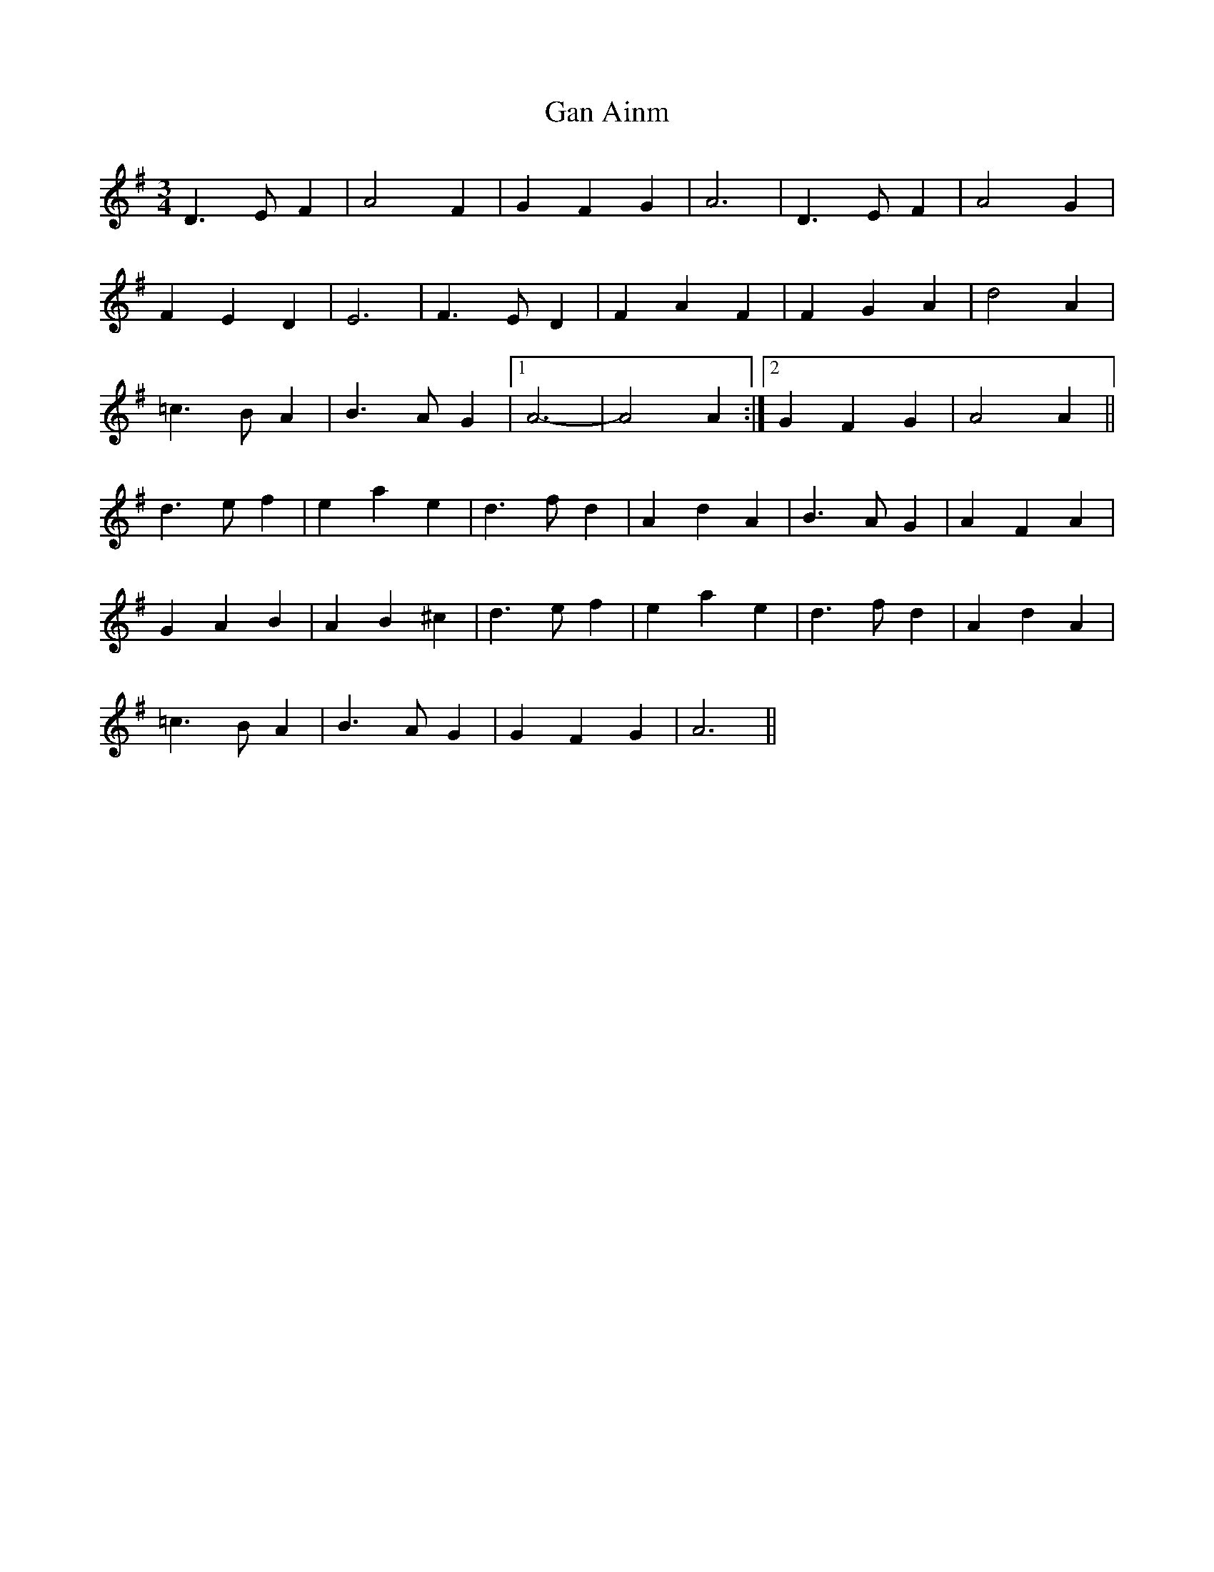 X: 14472
T: Gan Ainm
R: waltz
M: 3/4
K: Dmixolydian
D3EF2|A4F2|G2F2G2|A6|D3EF2|A4G2|
F2E2D2|E6|F3ED2|F2A2F2|F2G2A2|d4A2|
=c3BA2|B3AG2|1 A6-|A4A2:|2 G2F2G2|A4A2||
d3ef2|e2a2e2|d3fd2|A2d2A2|B3AG2|A2F2A2|
G2A2B2|A2B2^c2|d3ef2|e2a2e2|d3fd2|A2d2A2|
=c3BA2|B3AG2|G2F2G2|A6||

